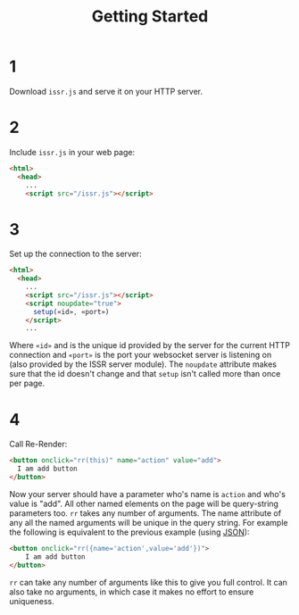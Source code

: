 #+title: Getting Started

* 1
Download ~issr.js~ and serve it on your HTTP server.
* 2
Include ~issr.js~ in your web page:
#+BEGIN_SRC html
  <html>
    <head>
      ...
      <script src="/issr.js"></script>
#+END_SRC
* 3
Set up the connection to the server:
#+BEGIN_SRC html
  <html>
    <head>
      ...
      <script src="/issr.js"></script>
      <script noupdate="true">
        setup(«id», «port»)
      </script>
      ...
#+END_SRC
Where ~«id»~ and is the unique id provided by the server for the current HTTP connection and  ~«port»~ is the port your websocket server is listening on (also provided by the ISSR server module). The ~noupdate~ attribute makes sure that the id doesn't change and that ~setup~ isn't called more than once per page.
* 4
Call Re-Render:
#+BEGIN_SRC html
  <button onclick="rr(this)" name="action" value="add">
    I am add button
  </button>
#+END_SRC
Now your server should have a parameter who's name is ~action~ and who's value is "add". All other named elements on the page will be query-string parameters too. ~rr~ takes any number of arguments. The name attribute of any all the named arguments will be unique in the query string. For example the following is equivalent to the previous example (using [[https://json.org][JSON]]): 
#+BEGIN_SRC html
  <button onclick="rr({name='action',value='add'})">
      I am add button
  </button>
#+END_SRC
~rr~ can take any number of arguments like this to give you full control.
It can also take no arguments, in which case it makes no effort to ensure uniqueness.

